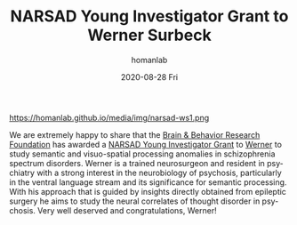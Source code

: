 #+TITLE:       NARSAD Young Investigator Grant to Werner Surbeck
#+AUTHOR:      homanlab
#+EMAIL:       homanlab.zurich@gmail.com
#+DATE:        2020-08-28 Fri
#+URI:         /blog/%y/%m/%d/narsad-young-investigator-grant-werner
#+KEYWORDS:    narsad, grant, werner, 2020
#+TAGS:        narsad, grant, werner, 2020
#+LANGUAGE:    en
#+OPTIONS:     H:3 num:nil toc:nil \n:nil ::t |:t ^:nil -:nil f:t *:t <:t
#+DESCRIPTION: 
#+AVATAR:      https://homanlab.github.io/media/img/narsad-ws1.png

#+ATTR_HTML: :width 200px
https://homanlab.github.io/media/img/narsad-ws1.png

We are extremely happy to share that the [[https://www.bbrfoundation.org/][Brain & Behavior Research
Foundation]] has awarded a [[https://www.bbrfoundation.org/grants-prizes/narsad-young-investigator-grants][NARSAD Young Investigator Grant]] to [[https://homanlab.github.io/werner/][Werner]] to
study semantic and visuo-spatial processing anomalies in schizophrenia
spectrum disorders. Werner is a trained neurosurgeon and resident in
psychiatry with a strong interest in the neurobiology of psychosis,
particularly in the ventral language stream and its significance for
semantic processing. With his approach that is guided by insights
directly obtained from epileptic surgery he aims to study the neural
correlates of thought disorder in psychosis. Very well deserved and
congratulations, Werner!

